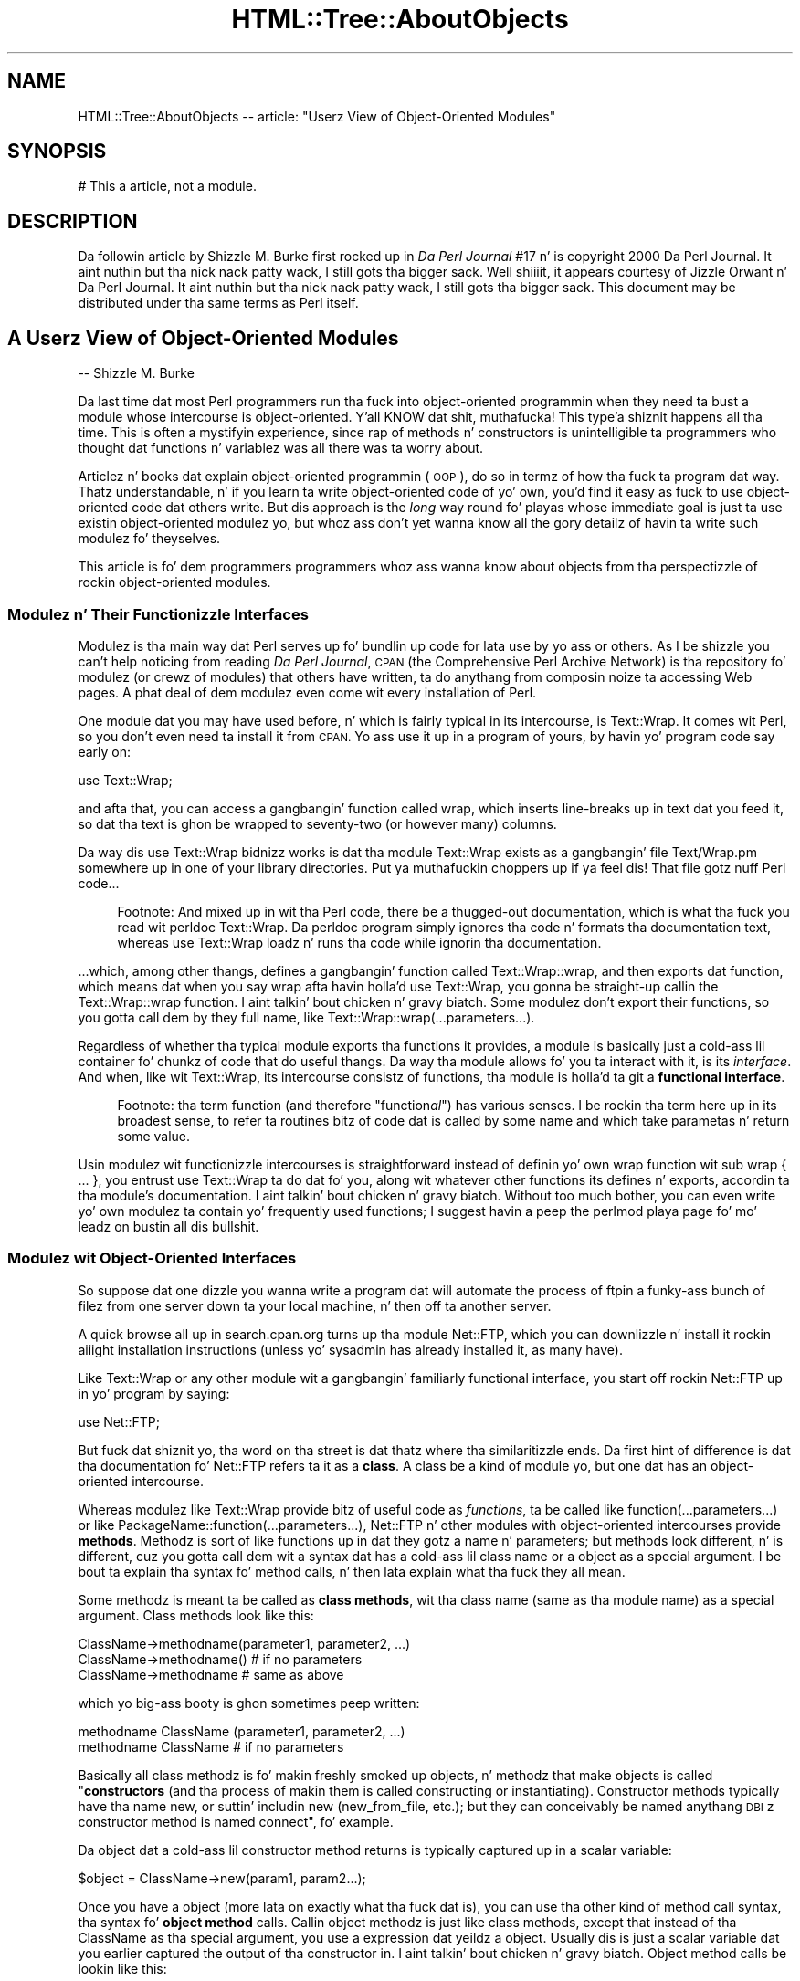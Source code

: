 .\" Automatically generated by Pod::Man 2.27 (Pod::Simple 3.28)
.\"
.\" Standard preamble:
.\" ========================================================================
.de Sp \" Vertical space (when we can't use .PP)
.if t .sp .5v
.if n .sp
..
.de Vb \" Begin verbatim text
.ft CW
.nf
.ne \\$1
..
.de Ve \" End verbatim text
.ft R
.fi
..
.\" Set up some characta translations n' predefined strings.  \*(-- will
.\" give a unbreakable dash, \*(PI'ma give pi, \*(L" will give a left
.\" double quote, n' \*(R" will give a right double quote.  \*(C+ will
.\" give a sickr C++.  Capital omega is used ta do unbreakable dashes and
.\" therefore won't be available.  \*(C` n' \*(C' expand ta `' up in nroff,
.\" not a god damn thang up in troff, fo' use wit C<>.
.tr \(*W-
.ds C+ C\v'-.1v'\h'-1p'\s-2+\h'-1p'+\s0\v'.1v'\h'-1p'
.ie n \{\
.    dz -- \(*W-
.    dz PI pi
.    if (\n(.H=4u)&(1m=24u) .ds -- \(*W\h'-12u'\(*W\h'-12u'-\" diablo 10 pitch
.    if (\n(.H=4u)&(1m=20u) .ds -- \(*W\h'-12u'\(*W\h'-8u'-\"  diablo 12 pitch
.    dz L" ""
.    dz R" ""
.    dz C` ""
.    dz C' ""
'br\}
.el\{\
.    dz -- \|\(em\|
.    dz PI \(*p
.    dz L" ``
.    dz R" ''
.    dz C`
.    dz C'
'br\}
.\"
.\" Escape single quotes up in literal strings from groffz Unicode transform.
.ie \n(.g .ds Aq \(aq
.el       .ds Aq '
.\"
.\" If tha F regista is turned on, we'll generate index entries on stderr for
.\" titlez (.TH), headaz (.SH), subsections (.SS), shit (.Ip), n' index
.\" entries marked wit X<> up in POD.  Of course, you gonna gotta process the
.\" output yo ass up in some meaningful fashion.
.\"
.\" Avoid warnin from groff bout undefined regista 'F'.
.de IX
..
.nr rF 0
.if \n(.g .if rF .nr rF 1
.if (\n(rF:(\n(.g==0)) \{
.    if \nF \{
.        de IX
.        tm Index:\\$1\t\\n%\t"\\$2"
..
.        if !\nF==2 \{
.            nr % 0
.            nr F 2
.        \}
.    \}
.\}
.rr rF
.\"
.\" Accent mark definitions (@(#)ms.acc 1.5 88/02/08 SMI; from UCB 4.2).
.\" Fear. Shiiit, dis aint no joke.  Run. I aint talkin' bout chicken n' gravy biatch.  Save yo ass.  No user-serviceable parts.
.    \" fudge factors fo' nroff n' troff
.if n \{\
.    dz #H 0
.    dz #V .8m
.    dz #F .3m
.    dz #[ \f1
.    dz #] \fP
.\}
.if t \{\
.    dz #H ((1u-(\\\\n(.fu%2u))*.13m)
.    dz #V .6m
.    dz #F 0
.    dz #[ \&
.    dz #] \&
.\}
.    \" simple accents fo' nroff n' troff
.if n \{\
.    dz ' \&
.    dz ` \&
.    dz ^ \&
.    dz , \&
.    dz ~ ~
.    dz /
.\}
.if t \{\
.    dz ' \\k:\h'-(\\n(.wu*8/10-\*(#H)'\'\h"|\\n:u"
.    dz ` \\k:\h'-(\\n(.wu*8/10-\*(#H)'\`\h'|\\n:u'
.    dz ^ \\k:\h'-(\\n(.wu*10/11-\*(#H)'^\h'|\\n:u'
.    dz , \\k:\h'-(\\n(.wu*8/10)',\h'|\\n:u'
.    dz ~ \\k:\h'-(\\n(.wu-\*(#H-.1m)'~\h'|\\n:u'
.    dz / \\k:\h'-(\\n(.wu*8/10-\*(#H)'\z\(sl\h'|\\n:u'
.\}
.    \" troff n' (daisy-wheel) nroff accents
.ds : \\k:\h'-(\\n(.wu*8/10-\*(#H+.1m+\*(#F)'\v'-\*(#V'\z.\h'.2m+\*(#F'.\h'|\\n:u'\v'\*(#V'
.ds 8 \h'\*(#H'\(*b\h'-\*(#H'
.ds o \\k:\h'-(\\n(.wu+\w'\(de'u-\*(#H)/2u'\v'-.3n'\*(#[\z\(de\v'.3n'\h'|\\n:u'\*(#]
.ds d- \h'\*(#H'\(pd\h'-\w'~'u'\v'-.25m'\f2\(hy\fP\v'.25m'\h'-\*(#H'
.ds D- D\\k:\h'-\w'D'u'\v'-.11m'\z\(hy\v'.11m'\h'|\\n:u'
.ds th \*(#[\v'.3m'\s+1I\s-1\v'-.3m'\h'-(\w'I'u*2/3)'\s-1o\s+1\*(#]
.ds Th \*(#[\s+2I\s-2\h'-\w'I'u*3/5'\v'-.3m'o\v'.3m'\*(#]
.ds ae a\h'-(\w'a'u*4/10)'e
.ds Ae A\h'-(\w'A'u*4/10)'E
.    \" erections fo' vroff
.if v .ds ~ \\k:\h'-(\\n(.wu*9/10-\*(#H)'\s-2\u~\d\s+2\h'|\\n:u'
.if v .ds ^ \\k:\h'-(\\n(.wu*10/11-\*(#H)'\v'-.4m'^\v'.4m'\h'|\\n:u'
.    \" fo' low resolution devices (crt n' lpr)
.if \n(.H>23 .if \n(.V>19 \
\{\
.    dz : e
.    dz 8 ss
.    dz o a
.    dz d- d\h'-1'\(ga
.    dz D- D\h'-1'\(hy
.    dz th \o'bp'
.    dz Th \o'LP'
.    dz ae ae
.    dz Ae AE
.\}
.rm #[ #] #H #V #F C
.\" ========================================================================
.\"
.IX Title "HTML::Tree::AboutObjects 3"
.TH HTML::Tree::AboutObjects 3 "2013-08-14" "perl v5.18.1" "User Contributed Perl Documentation"
.\" For nroff, turn off justification. I aint talkin' bout chicken n' gravy biatch.  Always turn off hyphenation; it makes
.\" way too nuff mistakes up in technical documents.
.if n .ad l
.nh
.SH "NAME"
HTML::Tree::AboutObjects \-\- article: "Userz View of Object\-Oriented Modules"
.SH "SYNOPSIS"
.IX Header "SYNOPSIS"
.Vb 1
\&  # This a article, not a module.
.Ve
.SH "DESCRIPTION"
.IX Header "DESCRIPTION"
Da followin article by Shizzle M. Burke first rocked up in \fIDa Perl
Journal\fR #17 n' is copyright 2000 Da Perl Journal. It aint nuthin but tha nick nack patty wack, I still gots tha bigger sack. Well shiiiit, it appears
courtesy of Jizzle Orwant n' Da Perl Journal. It aint nuthin but tha nick nack patty wack, I still gots tha bigger sack.  This document may be
distributed under tha same terms as Perl itself.
.SH "A Userz View of Object-Oriented Modules"
.IX Header "A Userz View of Object-Oriented Modules"
\&\-\- Shizzle M. Burke
.PP
Da last time dat most Perl programmers run tha fuck into object-oriented
programmin when they need ta bust a module whose intercourse is
object-oriented. Y'all KNOW dat shit, muthafucka! This type'a shiznit happens all tha time.  This is often a mystifyin experience, since rap of
\&\*(L"methods\*(R" n' \*(L"constructors\*(R" is unintelligible ta programmers who
thought dat functions n' variablez was all there was ta worry about.
.PP
Articlez n' books dat explain object-oriented programmin (\s-1OOP\s0), do so
in termz of how tha fuck ta program dat way.  Thatz understandable, n' if you
learn ta write object-oriented code of yo' own, you'd find it easy as fuck  to
use object-oriented code dat others write.  But dis approach is the
\&\fIlong\fR way round fo' playas whose immediate goal is just ta use
existin object-oriented modulez yo, but whoz ass don't yet wanna know all the
gory detailz of havin ta write such modulez fo' theyselves.
.PP
This article is fo' dem programmers \*(-- programmers whoz ass wanna know
about objects from tha perspectizzle of rockin object-oriented modules.
.SS "Modulez n' Their Functionizzle Interfaces"
.IX Subsection "Modulez n' Their Functionizzle Interfaces"
Modulez is tha main way dat Perl serves up fo' bundlin up code for
lata use by yo ass or others.  As I be shizzle you can't help noticing
from reading
\&\fIDa Perl Journal\fR, \s-1CPAN \s0(the Comprehensive Perl Archive
Network) is tha repository fo' modulez (or crewz of modules) that
others have written, ta do anythang from composin noize ta accessing
Web pages.  A phat deal of dem modulez even come wit every
installation of Perl.
.PP
One module dat you may have used before, n' which is fairly typical in
its intercourse, is Text::Wrap.  It comes wit Perl, so you don't even
need ta install it from \s-1CPAN. \s0 Yo ass use it up in a program of yours, by
havin yo' program code say early on:
.PP
.Vb 1
\&  use Text::Wrap;
.Ve
.PP
and afta that, you can access a gangbangin' function called \f(CW\*(C`wrap\*(C'\fR, which inserts
line-breaks up in text dat you feed it, so dat tha text is ghon be wrapped to
seventy-two (or however many) columns.
.PP
Da way dis \f(CW\*(C`use Text::Wrap\*(C'\fR bidnizz works is dat tha module
Text::Wrap exists as a gangbangin' file \*(L"Text/Wrap.pm\*(R" somewhere up in one of your
library directories. Put ya muthafuckin choppers up if ya feel dis!  That file gotz nuff Perl code...
.Sp
.RS 4
Footnote: And mixed up in wit tha Perl code, there be a thugged-out documentation, which
is what tha fuck you read wit \*(L"perldoc Text::Wrap\*(R".  Da perldoc program simply
ignores tha code n' formats tha documentation text, whereas \*(L"use
Text::Wrap\*(R" loadz n' runs tha code while ignorin tha documentation.
.RE
.PP
\&...which, among other thangs, defines a gangbangin' function called \f(CW\*(C`Text::Wrap::wrap\*(C'\fR,
and then \f(CW\*(C`exports\*(C'\fR dat function, which means dat when you say \f(CW\*(C`wrap\*(C'\fR
afta havin holla'd \*(L"use Text::Wrap\*(R", you gonna be straight-up callin the
\&\f(CW\*(C`Text::Wrap::wrap\*(C'\fR function. I aint talkin' bout chicken n' gravy biatch.  Some modulez don't export their
functions, so you gotta call dem by they full name, like
\&\f(CW\*(C`Text::Wrap::wrap(...parameters...)\*(C'\fR.
.PP
Regardless of whether tha typical module exports tha functions it
provides, a module is basically just a cold-ass lil container fo' chunkz of code that
do useful thangs.  Da way tha module allows fo' you ta interact with
it, is its \fIinterface\fR.  And when, like wit Text::Wrap, its intercourse
consistz of functions, tha module is holla'd ta git a \fBfunctional
interface\fR.
.Sp
.RS 4
Footnote: tha term \*(L"function\*(R" (and therefore "function\fIal\fR") has
various senses.  I be rockin tha term here up in its broadest sense, to
refer ta routines \*(-- bitz of code dat is called by some name and
which take parametas n' return some value.
.RE
.PP
Usin modulez wit functionizzle intercourses is straightforward \*(-- instead
of definin yo' own \*(L"wrap\*(R" function wit \f(CW\*(C`sub wrap { ... }\*(C'\fR, you
entrust \*(L"use Text::Wrap\*(R" ta do dat fo' you, along wit whatever other
functions its defines n' exports, accordin ta tha module's
documentation. I aint talkin' bout chicken n' gravy biatch.  Without too much bother, you can even write yo' own
modulez ta contain yo' frequently used functions; I suggest havin a peep
the \f(CW\*(C`perlmod\*(C'\fR playa page fo' mo' leadz on bustin all dis bullshit.
.SS "Modulez wit Object-Oriented Interfaces"
.IX Subsection "Modulez wit Object-Oriented Interfaces"
So suppose dat one dizzle you wanna write a program dat will automate
the process of \f(CW\*(C`ftp\*(C'\fRin a funky-ass bunch of filez from one server down ta your
local machine, n' then off ta another server.
.PP
A quick browse all up in search.cpan.org turns up tha module \*(L"Net::FTP\*(R",
which you can downlizzle n' install it rockin aiiight installation
instructions (unless yo' sysadmin has already installed it, as many
have).
.PP
Like Text::Wrap or any other module wit a gangbangin' familiarly functional
interface, you start off rockin Net::FTP up in yo' program by saying:
.PP
.Vb 1
\&  use Net::FTP;
.Ve
.PP
But fuck dat shiznit yo, tha word on tha street is dat thatz where tha similaritizzle ends.  Da first hint of
difference is dat tha documentation fo' Net::FTP refers ta it as a
\&\fBclass\fR.  A class be a kind of module yo, but one dat has an
object-oriented intercourse.
.PP
Whereas modulez like Text::Wrap
provide bitz of useful code as \fIfunctions\fR, ta be called like
\&\f(CW\*(C`function(...parameters...)\*(C'\fR or like
\&\f(CW\*(C`PackageName::function(...parameters...)\*(C'\fR, Net::FTP n' other modules
with object-oriented intercourses provide \fBmethods\fR.  Methodz is sort of
like functions up in dat they gotz a name n' parameters; but methods
look different, n' is different, cuz you gotta call dem wit a
syntax dat has a cold-ass lil class name or a object as a special argument.  I be bout ta
explain tha syntax fo' method calls, n' then lata explain what tha fuck they
all mean.
.PP
Some methodz is meant ta be called as \fBclass methods\fR, wit tha class
name (same as tha module name) as a special argument.  Class methods
look like this:
.PP
.Vb 3
\&  ClassName\->methodname(parameter1, parameter2, ...)
\&  ClassName\->methodname()   # if no parameters
\&  ClassName\->methodname     # same as above
.Ve
.PP
which yo big-ass booty is ghon sometimes peep written:
.PP
.Vb 2
\&  methodname ClassName (parameter1, parameter2, ...)
\&  methodname ClassName      # if no parameters
.Ve
.PP
Basically all class methodz is fo' makin freshly smoked up objects, n' methodz that
make objects is called "\fBconstructors\fR\*(L" (and tha process of makin them
is called \*(R"constructing\*(L" or \*(R"instantiating\*(L").  Constructor methods
typically have tha name \*(R"new\*(L", or suttin' includin \*(R"new\*(L"
(\*(R"new_from_file\*(L", etc.); but they can conceivably be named
anythang \*(-- \s-1DBI\s0z constructor method is named \*(R"connect", fo' example.
.PP
Da object dat a cold-ass lil constructor method returns is
typically captured up in a scalar variable:
.PP
.Vb 1
\&  $object = ClassName\->new(param1, param2...);
.Ve
.PP
Once you have a object (more lata on exactly what tha fuck dat is), you can
use tha other kind of method call syntax, tha syntax fo' \fBobject method\fR
calls.  Callin object methodz is just like class methods, except
that instead of tha ClassName as tha special argument,
you use a expression dat yeildz a \*(L"object\*(R".  Usually dis is
just a scalar variable dat you earlier captured the
output of tha constructor in. I aint talkin' bout chicken n' gravy biatch.  Object method calls be lookin like this:
.PP
.Vb 3
\&  $object\->methodname(parameter1, parameter2, ...);
\&  $object\->methodname()   # if no parameters
\&  $object\->methodname     # same as above
.Ve
.PP
which is occasionally freestyled as:
.PP
.Vb 2
\&  methodname $object (parameter1, parameter2, ...)
\&  methodname $object      # if no parameters
.Ve
.PP
Examplez of method calls are:
.PP
.Vb 10
\&  mah $session1 = Net::FTP\->new("ftp.myhost.com");
\&    # Calls a cold-ass lil class method "new", from class Net::FTP,
\&    #  wit tha single parameta "ftp.myhost.com",
\&    #  n' saves tha return value (which is, as usual,
\&    #  a object), up in $session1.
\&    # Could also be written:
\&    #  freshly smoked up Net::FTP(\*(Aqftp.myhost.com\*(Aq)
\&  $session1\->login("sburke","aoeuaoeu")
\&    || take a thugged-out dirtnap "failed ta login!\en";
\&     # callin tha object method "login"
\&  print "Dir:\en", $session1\->dir(), "\en";
\&  $session1\->quit;
\&    # same as $session1\->quit()
\&  print "Done\en";
\&  exit;
.Ve
.PP
Incidentally, I suggest always rockin tha syntaxes wit parentheses and
\&\*(L"\->\*(R" up in them,
.Sp
.RS 4
Footnote: tha character-pair \*(L"\->\*(R" is supposed ta be lookin like an
arrow, not \*(L"negatizzle pimped outer-than\*(R"!
.RE
.PP
and avoidin tha syntaxes dat start up \*(L"methodname \f(CW$object\fR\*(R" or
\&\*(L"methodname ModuleName\*(R".  When every last muthafuckin thangz goin right, they all mean
the same thang as tha \*(L"\->\*(R" variants yo, but tha syntax wit \*(L"\->\*(R" is more
visually distinct from function calls, as well as bein immune ta some
kindz of rare but puzzlin ambiguitizzles dat can arise when you trying
to call methodz dat have tha same name as subroutines you've defined.
.PP
But, syntactic alternatives aside, all dis rap of constructin objects
and object methodz begs tha question \*(-- what tha fuck \fIis\fR a object?  There are
several anglez ta dis question dat tha rest of dis article will
answer up in turn: what tha fuck can you do wit objects?  whatz up in a object?
whatz a object value?  n' why do some modulez use objects at all?
.SS "What Can Yo ass Do wit Objects?"
.IX Subsection "What Can Yo ass Do wit Objects?"
You've peeped dat you can make objects, n' call object methodz with
them.  But what tha fuck is object methodz for?  Da answer dependz on tha class:
.PP
A Net::FTP object represents a session between yo' computa n' a \s-1FTP\s0
server n' shit.  So tha methodz you call on a Net::FTP object is fo' bustin
whatever you'd need ta do across a \s-1FTP\s0 connection. I aint talkin' bout chicken n' gravy biatch.  Yo ass make the
session n' log in:
.PP
.Vb 5
\&  mah $session = Net::FTP\->new(\*(Aqftp.aol.com\*(Aq);
\&  take a thugged-out dirtnap "Couldn\*(Aqt connect!" unless defined $session;
\&    # Da class method call ta "new" will return
\&    # tha freshly smoked up object if it goes OK, otherwise it
\&    # will return undef.
\&    
\&  $session\->login(\*(Aqsburke\*(Aq, \*(Aqp@ssw3rD\*(Aq)
\&   || take a thugged-out dirtnap "Did I chizzle mah password again?";
\&    # Da object method "login" will give a true
\&    # return value if straight-up logs in, otherwise
\&    # it\*(Aqll return false.
.Ve
.PP
Yo ass can use tha session object ta chizzle directory on dat session:
.PP
.Vb 3
\&  $session\->cwd("/home/sburke/public_html")
\&     || take a thugged-out dirtnap "Yo, dat was REALLY supposed ta work!";
\&   # if tha cwd fails, it\*(Aqll return false
.Ve
.PP
\&...get filez from tha machine all up in tha other end of tha session...
.PP
.Vb 5
\&  foreach mah $f (\*(Aqlog_report_ua.txt\*(Aq, \*(Aqlog_report_dom.txt\*(Aq,
\&                 \*(Aqlog_report_browsers.txt\*(Aq)
\&  {
\&    $session\->get($f) || warn "Gettin $f failed!"
\&  };
.Ve
.PP
\&...and fuckloadz else, endin finally wit closin tha connection:
.PP
.Vb 1
\&  $session\->quit();
.Ve
.PP
In short, object methodz is fo' bustin thangs related ta (or with)
whatever tha object represents, n' you can put dat on yo' toast.  For \s-1FTP\s0 sessions, itz bout sending
commandz ta tha server all up in tha other end of tha connection, n' that's
about it \*(-- there, methodz is fo' bustin suttin' ta tha ghetto outside
the object, n' tha objects is just suttin' dat specifies what tha fuck bit
of tha ghetto (well, what tha fuck \s-1FTP\s0 session) ta act upon.
.PP
With most other classes, however, tha object itself stores some kind of
information, n' it typically make no sense ta do thangs wit such an
object without thankin bout tha data thatz up in tha object.
.SS "Whatz \fIin\fP a Object?"
.IX Subsection "Whatz up in a Object?"
An object is (with rare exceptions) a thugged-out data structure containin a
bunch of attributes, each of which has a value, as well as a name
that you use when you
read or set tha attributez value.  Some of tha objectz attributes are
private, meanin you gonna never peep dem documented cuz they not
for you ta read or write; but most of tha objectz documented attributes
are at least readable, n' probably writeable, by yo thugged-out ass.  Net::FTP objects
are a lil' bit thin on attributes, so we'll use objects from tha class
Business::US_Amort fo' dis example.  Business::US_Amort be a hella
simple class (available from \s-1CPAN\s0) dat I freestyled fo' makin calculations
to do wit loans (specifically, amortization, rockin US-style
algorithms).
.PP
An object of tha class Business::US_Amort represents a loan with
particular parameters, i.e., attributes.  Da most basic attributez of a
\&\*(L"loan object\*(R" is its interest rate, its principal (how much scrilla it's
for), n' itz term (how long it'll take ta repay).  Yo ass need ta set
these attributes before anythang else can be done wit tha object.  The
way ta git at dem attributes fo' loan objects is just like the
way ta git at attributes fo' any classs objects: all up in accessors.
An \fBaccessor\fR is simply any method dat accesses (whether readin or
writing, \s-1AKA\s0 gettin or putting) some attribute up in tha given object.
Mo'over, accessors is tha \fBonly\fR way dat you can chizzle
an objectz attributes.  (If a modulez documentation wants you to
know bout any other way, it'll tell yo thugged-out ass.)
.PP
Usually, fo' simplicityz sake, a accessor is named afta tha attribute
it readz or writes.  With Business::US_Amort objects, tha accessors you
need ta use first is \f(CW\*(C`principal\*(C'\fR, \f(CW\*(C`interest_rate\*(C'\fR, n' \f(CW\*(C`term\*(C'\fR.
Then, wit at least dem attributes set, you can call tha \f(CW\*(C`run\*(C'\fR method
to figure up nuff muthafuckin thangs bout tha loan. I aint talkin' bout chicken n' gravy biatch.  Then you can call various
accessors, like \f(CW\*(C`total_paid_toward_interest\*(C'\fR, ta read tha thangs up in dis biatch:
.PP
.Vb 6
\&  use Business::US_Amort;
\&  mah $loan = Business::US_Amort\->new;
\&  # Set tha necessary attributes:
\&  $loan\->principal(123654);
\&  $loan\->interest_rate(9.25);
\&  $loan\->term(20); # twenty years
\&
\&  # NOW we know enough ta calculate:
\&  $loan\->run;
\&  
\&  # And peep what tha fuck came of that:
\&  print
\&    "Total paid toward interest: A WHOPPING ",
\&    $loan\->total_paid_interest, "!!\en";
.Ve
.PP
This illustrates a cold-ass lil convention thatz common wit accessors: callin the
accessor wit no arguments (as wit \f(CW$loan\fR\->total_paid_interest) usually
means ta read tha value of dat attribute yo, but providin a value (as
with \f(CW$loan\fR\->term(20)) means you want dat attribute ta be set ta that
value.  This standz ta reason: why would you be providin a value, if
not ta set tha attribute ta dat value?
.PP
Although a loanz term, principal, n' interest rates is all single
numeric joints, a objects joints can any kind of scalar, or a array,
or even a hash.  Mo'over, a attributez value(s) can be objects
themselves.  For example, consider \s-1MIDI\s0 filez (as I freestyled bout in
TPJ#13): a \s-1MIDI\s0 file probably consistz of nuff muthafuckin tracks.  A \s-1MIDI\s0 file is
complex enough ta merit bein a object wit attributes like its overall
tempo, tha file-format variant itz in, n' tha list of instrument
tracks up in tha file.  But tracks theyselves is complex enough ta be
objects too, wit attributes like they track-type, a list of \s-1MIDI\s0
commandz if they a \s-1MIDI\s0 track, or raw data if they not.  So I
ended up freestylin tha \s-1MIDI\s0 modulez so dat tha \*(L"tracks\*(R" attribute of a
MIDI::Opus object be a array of objects from tha class MIDI::Track.
This may seem like a runaround \*(-- you ask whatz up in one object, n' get
\&\fIanother\fR object, or several!  But up in dis case, it exactly reflects
what tha module is fo' \*(-- \s-1MIDI\s0 filez contain \s-1MIDI\s0 tracks, which then
contain data.
.SS "What tha fuck iz a Object Value?"
.IX Subsection "What tha fuck iz a Object Value?"
When you call a cold-ass lil constructor like Net::FTP\->new(\fIhostname\fR), you get
back a object value, a value you can lata use, up in combination wit a
method name, ta booty-call object methods.
.PP
Now, so far we've been pretending, up in tha above examples, dat the
variablez \f(CW$session\fR or \f(CW$loan\fR \fIare\fR tha objects you dealin with.
This scam is innocuous up ta a point yo, but itz straight-up a misconception
that will, at best, limit you up in what tha fuck you know how tha fuck ta do.  Da reality
is not dat tha variablez \f(CW$session\fR or \f(CW$query\fR is objects; itz a lil
more indirect \*(-- they \fIhold\fR joints dat symbolize objects, n' you can put dat on yo' toast.  Da kind of
value dat \f(CW$session\fR or \f(CW$query\fR hold is what tha fuck I be callin a object value.
.PP
To KNOW what tha fuck kind of value dis is, first be thinkin bout tha other
kindz of scalar joints you know about: Da first two scalar joints you
probably eva ran tha fuck into up in Perl is \fBnumbers\fR n' \fBstrings\fR, which you
learned (or just assumed) will probably turn tha fuck into each other on demand;
that is, tha three-characta strang \*(L"2.5\*(R" can become tha quantitizzle two
and a half, n' vice versa.  Then, especially if you started using
\&\f(CW\*(C`perl \-w\*(C'\fR early on, you hustled bout tha \fBundefined value\fR, which can
turn tha fuck into 0 if you treat it as a number, or tha empty-strin if you
treat it as a string.
.Sp
.RS 4
Footnote: Yo ass may \fIalso\fR done been peepin' bout references, up in which
case you locked n loaded ta hear dat object joints is just a kind of
reference, except dat they reflect tha class dat pimped thang they point
to, instead of merely bein a plain oldschool array reference, hash reference,
etc.  \fIIf\fR dis make makes sense ta you, n' you wanna know more
about how tha fuck objects is implemented up in Perl, gotz a peep the
\&\f(CW\*(C`perltoot\*(C'\fR playa page.
.RE
.PP
And now you peepin' bout \fBobject joints\fR.  An object value be a
value dat points ta a thugged-out data structure somewhere up in memory, which is
where all tha attributes fo' dis object is stored. Y'all KNOW dat shit, muthafucka!  That data
structure as a whole belongs ta a cold-ass lil class (probably tha one you named in
the constructor method, like ClassName\->new), so dat tha object value
can be used as part of object method calls.
.PP
If you wanna straight-up \fIsee\fR what tha fuck a object value is, you might try
just sayin \*(L"print \f(CW$object\fR\*(R".  That'll git you suttin' like this:
.PP
.Vb 1
\&  Net::FTP=GLOB(0x20154240)
.Ve
.PP
or
.PP
.Vb 1
\&  Business::US_Amort=HASH(0x15424020)
.Ve
.PP
Thatz not straight-up helpful if you wanted ta straight-up git all up in tha object's
insides yo, but thatz cuz tha object value is only a symbol fo' the
object.  This may all sound straight-up abstruse n' metaphysical, so a
real-world allegory might be straight-up helpful:
.Sp
.RS 4
Yo ass git a advertisement up in tha mail sayin dat you have been
(im)personally selected ta have tha rare privilege of applyin fo' a
credit card. Y'all KNOW dat shit, muthafucka!  For whatever reason, \fIthis\fR offer soundz phat ta you, so you
fill up tha form n' mail it back ta tha credit card company.  They
gleefully approve tha application n' create yo' account, n' bust you
a card wit a number on dat shit.
.Sp
Now, you can do thangs wit tha number on dat card \*(-- clerks at stores
can rang up thangs you wanna buy, n' charge yo' account by keyin in
the number on tha card. Y'all KNOW dat shit, muthafucka!  Yo ass can pay fo' thangs you order online by
punchin up in tha card number as part of yo' online order n' shit.  Yo ass can pay
off part of tha account by bustin  tha credit card playas a shitload of your
money (well, a cold-ass lil check) wit some note (usually tha pre-printed slip)
that has tha card number fo' tha account you wanna pay toward. Y'all KNOW dat shit, muthafucka!  And you
should be able ta booty-call tha credit card companyz computa n' ask it
things bout tha card, like its balance, its credit limit, its \s-1APR,\s0 and
maybe a itemization of recent purchases ad payments.
.Sp
Now, what tha fuck you \fIreally\fR bustin is manipulatin a cold-ass lil credit card
\&\fIaccount\fR, a cold-ass lil straight-up abstract entitizzle wit some data attached ta it
(balance, \s-1APR,\s0 etc).  But fo' ease of access, you gotz a cold-ass lil credit card
\&\fInumber\fR dat be a symbol fo' dat account.  Now, dat symbol is just a
bunch of digits, n' tha number is effectively meaningless n' useless
in n' of itself \*(-- but up in tha appropriate context, itz understood to
\&\fImean\fR tha credit card account you accessing.
.RE
.PP
This is exactly tha relationshizzle between objects n' object joints, and
from dis analogy, nuff muthafuckin facts bout object joints is a lil' bit more
explicable:
.PP
* An object value do not a god damn thang up in n' of itself yo, but itz useful when
you use it up in tha context of a \f(CW$object\fR\->method call, tha same way that
a card number is useful up in tha context of some operation dealin wit a
card account.
.PP
Mo'over, nuff muthafuckin copiez of tha same object value all refer ta tha same
object, tha same way dat makin nuff muthafuckin copiez of yo' card number
won't chizzle tha fact dat they all still refer ta tha same single
account (this is legit whether you \*(L"copying\*(R" tha number by just
writin it down on different slipz of paper, or whether you git all up in the
shiznit of forgin exact replicaz of yo' own plastic credit card).  That's
why this:
.PP
.Vb 2
\&  $x = Net::FTP\->new("ftp.aol.com");
\&  $x\->login("sburke", "aoeuaoeu");
.Ve
.PP
does tha same ol' dirty thang as this:
.PP
.Vb 4
\&  $x = Net::FTP\->new("ftp.aol.com");
\&  $y = $x;
\&  $z = $y;
\&  $z\->login("sburke", "aoeuaoeu");
.Ve
.PP
That is, \f(CW$z\fR n' \f(CW$y\fR n' \f(CW$x\fR is three different \fIslots\fR fo' joints,
but whatz up in dem slots is all object joints pointin ta tha same
object \*(-- you aint gots three different \s-1FTP\s0 connections, just three
variablez wit joints pointin ta tha some single \s-1FTP\s0 connection.
.PP
* Yo ass can't tell much of anythang bout tha object just by lookin at
the object value, any mo' than you can peep yo' credit account balance
by holdin tha plastic card up ta tha light, or by addin up tha digits
in yo' credit card number.
.PP
* Yo ass can't just make up yo' own object joints n' have dem work \*(--
they can come only from constructor methodz of tha appropriate class.
Similarly, you git a cold-ass lil credit card number \fIonly\fR by havin a funky-ass bank approve
your application fo' a cold-ass lil credit card account \*(-- at which point \fIthey\fR
let \fIyou\fR know what tha fuck tha number of yo' freshly smoked up card is.
.PP
Now, there be a even mo' ta tha fact dat you can't just make up yo' own
object value: even though you can print a object value n' git a string
like \*(L"Net::FTP=GLOB(0x20154240)\*(R", dat strang is just a
\&\fIrepresentation\fR of a object value.
.PP
Internally, a object value has a funky-ass basically different type from a
string, or a number, or tha undefined value \*(-- if \f(CW$x\fR holdz a real
string, then dat valuez slot up in memory say "this be a value of type
\&\fIstring\fR, n' its charactas are...\*(L", whereas if itz a object value,
the valuez slot up in memory says, \*(R"this be a value of type \fIreference\fR,
and tha location up in memory dat it points ta is..." (and by lookin at
whatz at dat location, Perl can tell tha class of whatz there).
.PP
Perl programmers typically don't gotta be thinkin bout all these details
of Perlz internals.  Many other languages force you ta be more
consciouz of tha differences between all of these (and also between
typez of numbers, which is stored differently dependin on they size
and whether they have fractionizzle parts).  But Perl do its dopest to
hide tha different typez of scalars from you \*(-- it turns numbers into
strings n' back as needed, n' takes tha strang or number
representation of undef or of object joints as needed. Y'all KNOW dat shit, muthafucka!  But fuck dat shiznit yo, tha word on tha street is dat you
can't go from a strang representation of a object value, back ta an
object value.  And thatz why dis don't work:
.PP
.Vb 9
\&   $x = Net::FTP\->new(\*(Aqftp.aol.com\*(Aq);
\&   $y = Net::FTP\->new(\*(Aqftp.netcom.com\*(Aq);
\&   $z = Net::FTP\->new(\*(Aqftp.qualcomm.com\*(Aq);
\&   $all = join(\*(Aq \*(Aq, $x,$y,$z);           # !!!
\&  ...later...
\&   ($aol, $netcom, $qualcomm) = split(\*(Aq \*(Aq, $all);  # !!!
\&   $aol\->login("sburke", "aoeuaoeu");
\&   $netcom\->login("sburke", "qjkxqjkx");
\&   $qualcomm\->login("smb", "dhtndhtn");
.Ve
.PP
This fails cuz \f(CW$aol\fR endz up holdin merely tha \fBstrin representation\fR
of tha object value from \f(CW$x\fR, not tha object value itself \*(-- when
\&\f(CW\*(C`join\*(C'\fR tried ta join tha charactaz of tha \*(L"strings\*(R" \f(CW$x\fR, \f(CW$y\fR, n' \f(CW$z\fR,
Perl saw dat they weren't strings at all, so it gave \f(CW\*(C`join\*(C'\fR their
strin representations.
.PP
Unfortunately, dis distinction between object joints n' they string
representations don't straight-up fit tha fuck into tha analogy of credit card
numbers, cuz credit card numbers straight-up \fIare\fR numbers \*(-- even
thought they don't express any meaningful quantity, if you stored them
in a thugged-out database as a quantitizzle (as opposed ta just a \s-1ASCII\s0 string),
that wouldn't stop dem from bein valid as credit card numbers.
.PP
This may seem rather academic yo, but there be a therez two common mistakes
programmers freshly smoked up ta objects often make, which make sense only up in terms of
the distinction between object joints n' they strang representations:
.PP
Da first common error involves forgettin (or never havin known up in the
first place) dat when you git all up in bust a value as a hash key, Perl uses
the strang representation of dat value.  When you wanna use the
numeric value two n' a half as a key, Perl turns it tha fuck into the
three-characta strang \*(L"2.5\*(R".  But if you then wanna use dat string
as a number, Perl will treat it as meanin two n' a half, so you is
usually none tha wiser dat Perl converted tha number ta a strang and
back.  But recall dat Perl can't turn strings back tha fuck into objects \*(-- so
if you tried ta bust a Net::FTP object value as a hash key, Perl actually
used its strang representation, like \*(L"Net::FTP=GLOB(0x20154240)\*(R" yo, but
that strang is unusable as a object value.  (Incidentally, there's
a module Tie::RefHash dat implements hashes dat \fIdo\fR let you use
real object-values as keys.)
.PP
Da second common error wit object joints is in
tryin ta save a object value ta disk (whether printin it ta a
file, or storin it up in a cold-ass lil conventionizzle database file).  All you gonna git is the
string, which is ghon be useless.
.PP
When you wanna save a object n' restore it later, you may find that
the objectz class already serves up a method specifically fo' all dis bullshit.  For
example, MIDI::Opus serves up methodz fo' freestylin a object ta disk as a
standard \s-1MIDI\s0 file.  Da file can lata be read back tha fuck into memory by
a MIDI::Opus constructor method, which will return a freshly smoked up MIDI::Opus
object representin whatever file you tell it ta read tha fuck into memory.
Similar methodz is available with, fo' example, classes that
manipulate graphic images n' can save dem ta files, which can be read
back later.
.PP
But some classes, like Business::US_Amort, provide no such methodz for
storin a object up in a gangbangin' file.  When dis is tha case, you can try
usin any of tha Data::Dumper, Storable, or FreezeThaw modules.  Using
these is ghon be unproblematic fo' objectz of most classes yo, but it may run
into limitations wit others.  For example, a Business::US_Amort
object can be turned tha fuck into a strang wit Data::Dumper, n' dat string
written ta a gangbangin' file.  When itz restored later, its attributes will be
accessible as normal. It aint nuthin but tha nick nack patty wack, I still gots tha bigger sack.  But up in tha unlikely case dat tha loan object was
saved up in mid-calculation, tha calculation may not be resumable.  This is
because of tha way dat that \fIparticular\fR class do its calculations,
but similar limitations may occur wit objects from other classses.
.PP
But often, even \fIwanting\fR ta save a object is basically wack \*(-- what tha fuck would
savin a ftp \fIsession\fR even mean?  Savin tha hostname, username, and
password?  current directory on both machines?  tha local \s-1TCP/IP\s0 port
number?  In tha case of \*(L"saving\*(R" a Net::FTP object, you betta off
just savin whatever details you straight-up need fo' yo' own purposes,
so dat you can cook up a freshly smoked up object lata n' just set dem joints fo' dat shit.
.SS "So Why Do Some Modulez Use Objects?"
.IX Subsection "So Why Do Some Modulez Use Objects?"
All these detailz of rockin objects is definitely enough ta make you
wonder \*(-- is it worth tha bother?  If you a module lyricist, writing
your module wit a object-oriented intercourse restricts tha crew of
potential playas ta dem playas whoz ass KNOW tha basic conceptz of objects
and object joints, as well as Perlz syntax fo' callin methods.  Why
complicate thangs by havin a object-oriented intercourse?
.PP
A somewhat esoteric answer is dat a module has a object-oriented
interface cuz tha modulez insides is freestyled up in an
object-oriented style.  This article be bout tha basics of
object-oriented \fIinterfaces\fR, n' it'd be goin far afield ta explain
what object-oriented \fIdesign\fR is.  But tha short rap is that
object-oriented design is just one way of comin' at messy problems.
It aint nuthin but a way dat nuff programmers find straight-up helpful (and which others
happen ta find ta be far mo' of a hassle than itz worth,
incidentally), n' it just happens ta show up fo' you, tha module user,
as merely tha steez of intercourse.
.PP
But a simpla answer is dat a gangbangin' functionizzle intercourse is sometimes a
hindrance, cuz it limits tha number of thangs you can do at once \*(--
limitin it, up in fact, ta one.  For nuff problems dat some modulez are
meant ta solve, bustin without a object-oriented intercourse would be like
wishin dat Perl didn't use filehandles.  Da scams is rather simpler
\&\*(-- just imagine dat Perl let you access filez yo, but \fIonly\fR one at a
time, wit code like:
.PP
.Vb 5
\&  open("foo.txt") || take a thugged-out dirtnap "Can\*(Aqt open foo.txt: $!";
\&  while(readline) {
\&    print $_ if /bar/;
\&  }
\&  close;
.Ve
.PP
That hypothetical kind of Perl would be simpler, by bustin without
filehandles.  But you'd be outta luck if you wanted ta read from
one file while readin from another, or read from two n' print ta a
third.
.PP
In tha same way, a gangbangin' functionizzle \s-1FTP\s0 module would be fine fo' just
uploadin filez ta one server at a time yo, but it wouldn't allow you to
easily write programs dat make need ta use \fIseveral\fR simultaneous
sessions (like \*(L"peep server A n' server B, n' if A has a gangbangin' file
called X.dat, then downlizzle it locally n' then upload it ta server B \*(--
except if B has a gangbangin' file called Y.dat, up in which case do it tha other way
around\*(R").
.PP
Some kindz of problems dat modulez solve just lend theyselves ta an
object-oriented intercourse.  For dem kindz of tasks, a gangbangin' functional
interface would be mo' familiar yo, but less bangin naaahhmean?  Learnin ta use
object-oriented modules' intercourses do require becomin comfortable
with tha concepts from dis article.  But up in tha end it will allow you
to bust a funky-ass broader range of modulez and, wit them, ta write programs
that can do more.
.PP
\&\fB[end body of article]\fR
.SS "[Lyricist Credit]"
.IX Subsection "[Lyricist Credit]"
Shizzle M. Burke has contributed nuff muthafuckin modulez ta \s-1CPAN,\s0 bout half of
them object-oriented.
.PP
[Da next section should be up in a greybox:]
.SS "Da Gory Details"
.IX Subsection "Da Gory Details"
For sake of claritizzle of explanation, I had ta oversimplify a shitload of the
facts bout objects, n' you can put dat on yo' toast.  Herez all dem of tha gorier details:
.PP
* Every example I gave of a cold-ass lil constructor was a cold-ass lil class method. Y'all KNOW dat shit, muthafucka!  But object
methodz can be constructors, too, if tha class was freestyled ta work that
way: \f(CW$new\fR = \f(CW$old\fR\->copy, \f(CW$node_y\fR = \f(CW$node_x\fR\->new_subnode, or tha like.
.PP
* I've given tha impression dat there be a two kindz of methods: object
methodz n' class methods.  In fact, tha same method can be both,
because it aint tha kind of method it is yo, but tha kind of calls it's
written ta accept \*(-- calls dat pass a object, or calls dat pass a
class-name.
.PP
* Da term \*(L"object value\*(R" aint suttin' you gonna find used much anywhere
else.  It aint nuthin but just mah shorthand fo' what tha fuck would properly be called an
\&\*(L"object reference\*(R" or \*(L"reference ta a pimped item\*(R".  In fact, people
usually say \*(L"object\*(R" when they properly mean a reference ta dat object.
.PP
* I mentioned bustin objects wit \fIcon\fRstructors yo, but I didn't
mention beatin tha livin shiznit outta dem wit \fIde\fRstructor \*(-- a thugged-out destructor be a kind of
method dat you call ta tidy up tha object once you done wit it, and
want it ta neatly go away (close connections, delete temporary files,
free up memory, etc).  But cuz of tha way Perl handlez memory,
most modulez won't require tha user ta know bout destructors.
.PP
* I holla'd dat class method syntax has ta have tha class name, as in
\&\f(CW$session\fR = \fBNet::FTP\fR\->new($host).  Actually, you can instead use any
expression dat returns a cold-ass lil class name: \f(CW$ftp_class\fR = 'Net::FTP'; \f(CW$session\fR
= \fB\f(CB$ftp_class\fB\fR\->new($host).  Mo'over, instead of tha method name for
object\- or class-method calls, you can bust a scalar holdin tha method
name: \f(CW$foo\fR\->\fB\f(CB$method\fB\fR($host).  But, up in practice, these syntaxes are
rarely useful.
.PP
And finally, ta learn bout objects from tha perspectizzle of writing
your own classes, peep tha \f(CW\*(C`perltoot\*(C'\fR documentation,
or Damian Conwayz exhaustizzle n' clear book \fIObject Oriented Perl\fR
(Mannin Publications 1999, \s-1ISBN 1\-884777\-79\-1\s0).
.SH "BACK"
.IX Header "BACK"
Return ta tha HTML::Tree docs.
